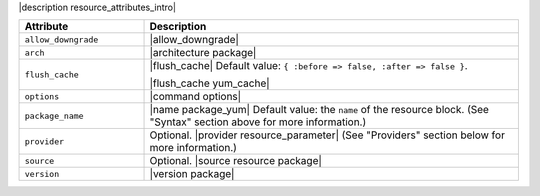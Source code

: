 .. The contents of this file are included in multiple topics.
.. This file should not be changed in a way that hinders its ability to appear in multiple documentation sets.

|description resource_attributes_intro|

.. list-table::
   :widths: 150 450
   :header-rows: 1

   * - Attribute
     - Description
   * - ``allow_downgrade``
     - |allow_downgrade|
   * - ``arch``
     - |architecture package|
   * - ``flush_cache``
     - |flush_cache| Default value: ``{ :before => false, :after => false }``.

       |flush_cache yum_cache|
   * - ``options``
     - |command options|
   * - ``package_name``
     - |name package_yum| Default value: the ``name`` of the resource block. (See "Syntax" section above for more information.)
   * - ``provider``
     - Optional. |provider resource_parameter| (See "Providers" section below for more information.)
   * - ``source``
     - Optional. |source resource package|
   * - ``version``
     - |version package|



